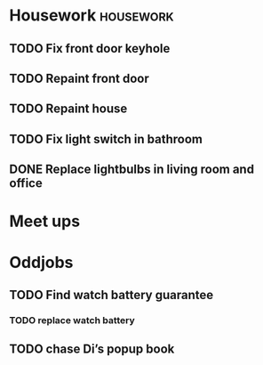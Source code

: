 * Housework                                                       :housework:
** TODO Fix front door keyhole
** TODO Repaint front door
** TODO Repaint house
** TODO Fix light switch in bathroom
** DONE Replace lightbulbs in living room and office
   CLOSED: [2017-01-30 Mon 22:06] DEADLINE: <2017-01-30 Mon>
* Meet ups
* Oddjobs
** TODO Find watch battery guarantee
*** TODO replace watch battery
** TODO chase Di’s popup book
